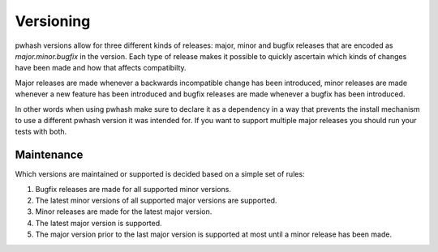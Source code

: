 Versioning
==========

pwhash versions allow for three different kinds of releases: major, minor and
bugfix releases that are encoded as `major.minor.bugfix` in the version. Each
type of release makes it possible to quickly ascertain which kinds of changes
have been made and how that affects compatibilty.

Major releases are made whenever a backwards incompatible change has been
introduced, minor releases are made whenever a new feature has been introduced
and bugfix releases are made whenever a bugfix has been introduced.

In other words when using pwhash make sure to declare it as a dependency in a
way that prevents the install mechanism to use a different pwhash version it
was intended for. If you want to support multiple major releases you should run
your tests with both.

Maintenance
-----------

Which versions are maintained or supported is decided based on a simple set of
rules:

1. Bugfix releases are made for all supported minor versions.
2. The latest minor versions of all supported major versions are supported.
3. Minor releases are made for the latest major version.
4. The latest major version is supported.
5. The major version prior to the last major version is supported at most until
   a minor release has been made.
